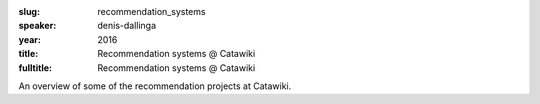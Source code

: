 :slug: recommendation_systems
:speaker: denis-dallinga
:year: 2016
:title: Recommendation systems @ Catawiki
:fulltitle: Recommendation systems @ Catawiki

An overview of some of the recommendation projects at Catawiki.

